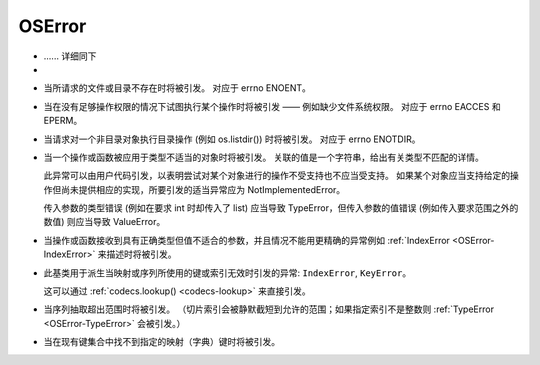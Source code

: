 OSError
###########

.. _OSError:

- .. class:: [Exception] OSError([arg])

    ...... 详细同下

- .. class:: [Exception] OSError(errno, strerror[, filename[, winerror[,filename2]]])


.. _OSError-FileNotFoundError:

- .. class:: [OSError] FileNotFoundError

    当所请求的文件或目录不存在时将被引发。 对应于 errno ENOENT。

.. _OSError-PermissionError:

- .. class:: [OSError] PermissionError

    当在没有足够操作权限的情况下试图执行某个操作时将被引发 —— 例如缺少文件系统权限。 对应于 errno EACCES 和 EPERM。

.. _OSError-NotADirectoryError:

- .. class:: [OSError] NotADirectoryError

    当请求对一个非目录对象执行目录操作 (例如 os.listdir()) 时将被引发。 对应于 errno ENOTDIR。

.. _OSError-TypeError:

- .. class:: [OSError] TypeError

    当一个操作或函数被应用于类型不适当的对象时将被引发。 关联的值是一个字符串，给出有关类型不匹配的详情。

    此异常可以由用户代码引发，以表明尝试对某个对象进行的操作不受支持也不应当受支持。 如果某个对象应当支持给定的操作但尚未提供相应的实现，所要引发的适当异常应为 NotImplementedError。

    传入参数的类型错误 (例如在要求 int 时却传入了 list) 应当导致 TypeError，但传入参数的值错误 (例如传入要求范围之外的数值) 则应当导致 ValueError。

.. _OSError-ValueError:

- .. class:: [OSError] ValueError

    当操作或函数接收到具有正确类型但值不适合的参数，并且情况不能用更精确的异常例如 :ref:`IndexError
    <OSError-IndexError>` 来描述时将被引发。

.. _OSError-LookupError:

- .. class:: [OSError] LookupError

    此基类用于派生当映射或序列所使用的键或索引无效时引发的异常: ``IndexError``, ``KeyError``。

    这可以通过 :ref:`codecs.lookup() <codecs-lookup>` 来直接引发。

.. _OSError-IndexError:

- .. class:: [LookupError] IndexError

    当序列抽取超出范围时将被引发。 （切片索引会被静默截短到允许的范围；如果指定索引不是整数则 :ref:`TypeError
    <OSError-TypeError>` 会被引发。）

.. _OSError-KeyError:

- .. class:: [LookupError] KeyError

    当在现有键集合中找不到指定的映射（字典）键时将被引发。
